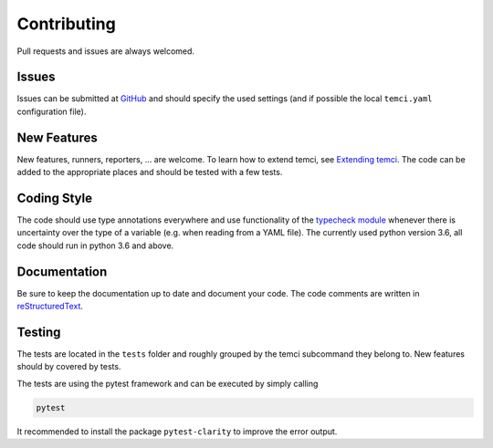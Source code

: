 Contributing
============

Pull requests and issues are always welcomed.

Issues
------
Issues can be submitted at `GitHub <https://github.com/parttimenerd/temci/issues>`_ and should specify the used
settings (and if possible the local ``temci.yaml`` configuration file).

New Features
------------
New features, runners, reporters, … are welcome. To learn how to extend temci, see `Extending temci <extending.html>`_.
The code can be added to the appropriate places and should be tested with a few tests.

Coding Style
------------
The code should use type annotations everywhere and use functionality of the `typecheck module <temci.utils.typecheck.html>`_
whenever there is uncertainty over the type of a variable (e.g. when reading from a YAML file).
The currently used python version 3.6, all code should run in python 3.6 and above.

Documentation
-------------
Be sure to keep the documentation up to date and document your code. The code comments are written in
`reStructuredText <http://docutils.sourceforge.net/docs/user/rst/quickref.html>`_.

Testing
-------

The tests are located in the ``tests`` folder and roughly grouped by the temci subcommand they belong to.
New features should by covered by tests.

The tests are using the pytest framework and can be executed by simply calling

.. code:: sh

    pytest

It recommended to install the package ``pytest-clarity`` to improve the error output.
